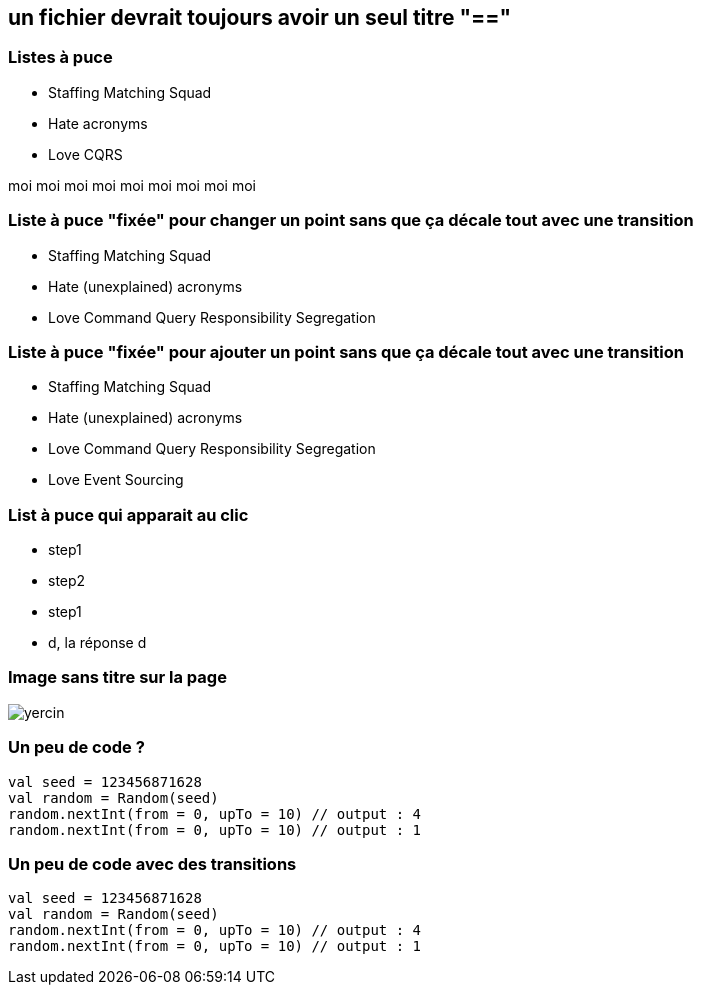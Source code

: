 == un fichier devrait toujours avoir un seul titre "=="

[transition="slide-in fade-out"]
=== Listes à puce

[.same]
--
* Staffing Matching Squad
* Hate acronyms
* Love CQRS
--

[.notes]
--
moi moi moi moi moi moi moi moi moi
--


[transition="fade"]
=== Liste à puce "fixée" pour changer un point sans que ça décale tout avec une transition

[.same]
--
* Staffing Matching Squad
* Hate (unexplained) acronyms
* Love Command Query Responsibility Segregation
--


[transition="fade-in slide-out"]
=== Liste à puce "fixée" pour ajouter un point sans que ça décale tout avec une transition

[.same]
--
* Staffing Matching Squad
* Hate (unexplained) acronyms
* Love Command Query Responsibility Segregation
* Love Event Sourcing
--

=== List à puce qui apparait au clic

[%steps]
* step1
* step2
* step1
* d, la réponse d


[%notitle]
=== Image sans titre sur la page

image::yercin.jpg[]

=== Un peu de code ?

[source, kotlin, highlight=1]
val seed = 123456871628
val random = Random(seed)
random.nextInt(from = 0, upTo = 10) // output : 4
random.nextInt(from = 0, upTo = 10) // output : 1


=== Un peu de code avec des transitions

[source, kotlin, highlight="..|1|2,4"]
----
val seed = 123456871628
val random = Random(seed)
random.nextInt(from = 0, upTo = 10) // output : 4
random.nextInt(from = 0, upTo = 10) // output : 1
----
